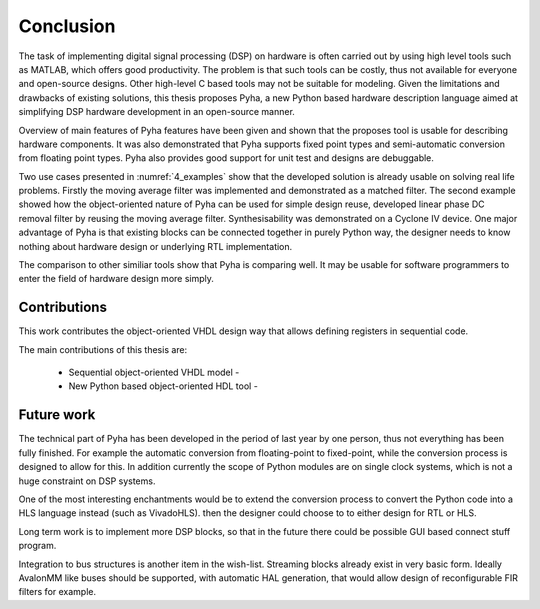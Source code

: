 .. _5_conclusion:

Conclusion
==========

The task of implementing digital signal processing (DSP) on hardware is often carried out by using high level tools
such as MATLAB, which offers good productivity. The problem is that such tools can be costly, thus not available
for everyone and open-source designs. Other high-level C based tools may not be suitable for modeling.
Given the limitations and drawbacks of existing solutions,
this thesis proposes Pyha, a new Python based hardware description language aimed at simplifying DSP hardware
development in an open-source manner.

Overview of main features of Pyha features have been given and shown that the proposes tool is usable for
describing hardware components. It was also demonstrated that Pyha supports
fixed point types and semi-automatic conversion from floating point types.
Pyha also provides good support for unit test and designs are debuggable.

Two use cases presented in :numref:`4_examples` show that the developed solution is already usable on solving
real life problems. Firstly the moving average filter was implemented and demonstrated as a matched filter.
The second example showed how the object-oriented nature of Pyha can be used for simple design reuse,
developed linear phase DC removal filter by reusing the moving average filter.
Synthesisability was demonstrated on a Cyclone IV device.
One major advantage of Pyha is that existing blocks can be connected together in purely Python way, the
designer needs to know nothing about hardware design or underlying RTL implementation.

The comparison to other similiar tools show that Pyha is comparing well. It may be usable for software programmers
to enter the field of hardware design more simply.

Contributions
~~~~~~~~~~~~~

.. this section is inspired by thesis_C_Baaij.pdf

This work contributes the object-oriented VHDL design way that allows defining registers in sequential code.

The main contributions of this thesis are:

    - Sequential object-oriented VHDL model -
    - New Python based object-oriented HDL tool -

Future work
~~~~~~~~~~~

The technical part of Pyha has been developed in the period of last year by one person, thus not everything
has been fully finished. For example the automatic conversion from floating-point to fixed-point, while the
conversion process is designed to allow for this. In addition currently the scope of Python modules are on
single clock systems, which is not a huge constraint on DSP systems.

One of the most interesting enchantments would be to extend the conversion process to convert the Python code
into a HLS language instead (such as VivadoHLS). then the designer could choose to to either design for RTL or HLS.

Long term work is to implement more DSP blocks, so that in the future there
could be possible GUI based connect stuff program.

Integration to bus structures is another item in the wish-list. Streaming blocks already exist in very basic form.
Ideally AvalonMM like buses should be supported, with automatic HAL generation, that would allow design of reconfigurable FIR filters for example.


